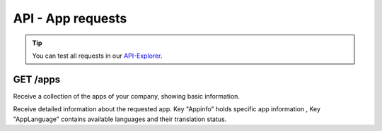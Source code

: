 API - App requests
==================

.. Tip:: You can test all requests in our API-Explorer_.

.. _API-Explorer: http://www.app-arena.com

GET /apps
---------

.. _apps:

.. http:method:: GET /api/v2/apps

Receive a collection of the apps of your company, showing basic information.

.. http:response:: Example request body

    .. sourcecode:: js

        {
            "_embedded": {
                "data": {
                    "1": {
                        "appId":            1,
                        "companyId":        1,
                        "name":             "Example App",
                        "lang":             "en_US",
                        "activated":        true,
                        "expiryDate":       "2015-08-16 00:00:00",
                        "deletedAt":        null,
                        "createdFromIp":    "0.0.0.0",
                        "updatedFromIp":    "0.0.0.0",
                        "createdBy":        "j.doe",
                        "updatedBy":        "j.doe",
                        "created":          "2016-01-17 11:20:56",
                        "updated":          "2016-02-17 11:20:56"
                    }
                }
            }
        }


.. http:method:: GET /api/v2/apps/:app_id

Receive detailed information about the requested app. Key "Appinfo" holds specific app information , Key "AppLanguage"
contains available languages and their translation status.

.. http:response:: Example request body

    .. sourcecode:: js

        {
            "_embedded": {
                "data": {
                    "App": {
                        "appId":            1,
                        "name":             "Example App",
                        "lang":             "de_DE",
                        "activated":        true,
                        "expiryDate":       "2099-01-01 00:00:00"
                        "templateId":       22,
                        "companyId":        1
                    },
                    "AppInfo": {
                        "Example info": {
                            "infoId":       "Example info",
                            "lang":         "de_DE",
                            "revision":     0,
                            "value":        "Some information",
                            "meta":         null,
                            "appId":        1
                        }
                    },
                    "AppLanguage": {
                        "en_US": {
                            "name":         "english",
                            "lang":         "en_US",
                            "activated":    true,
                            "translated":   1,
                            "appId":        1
                        }
                    }
                }
            }
        }